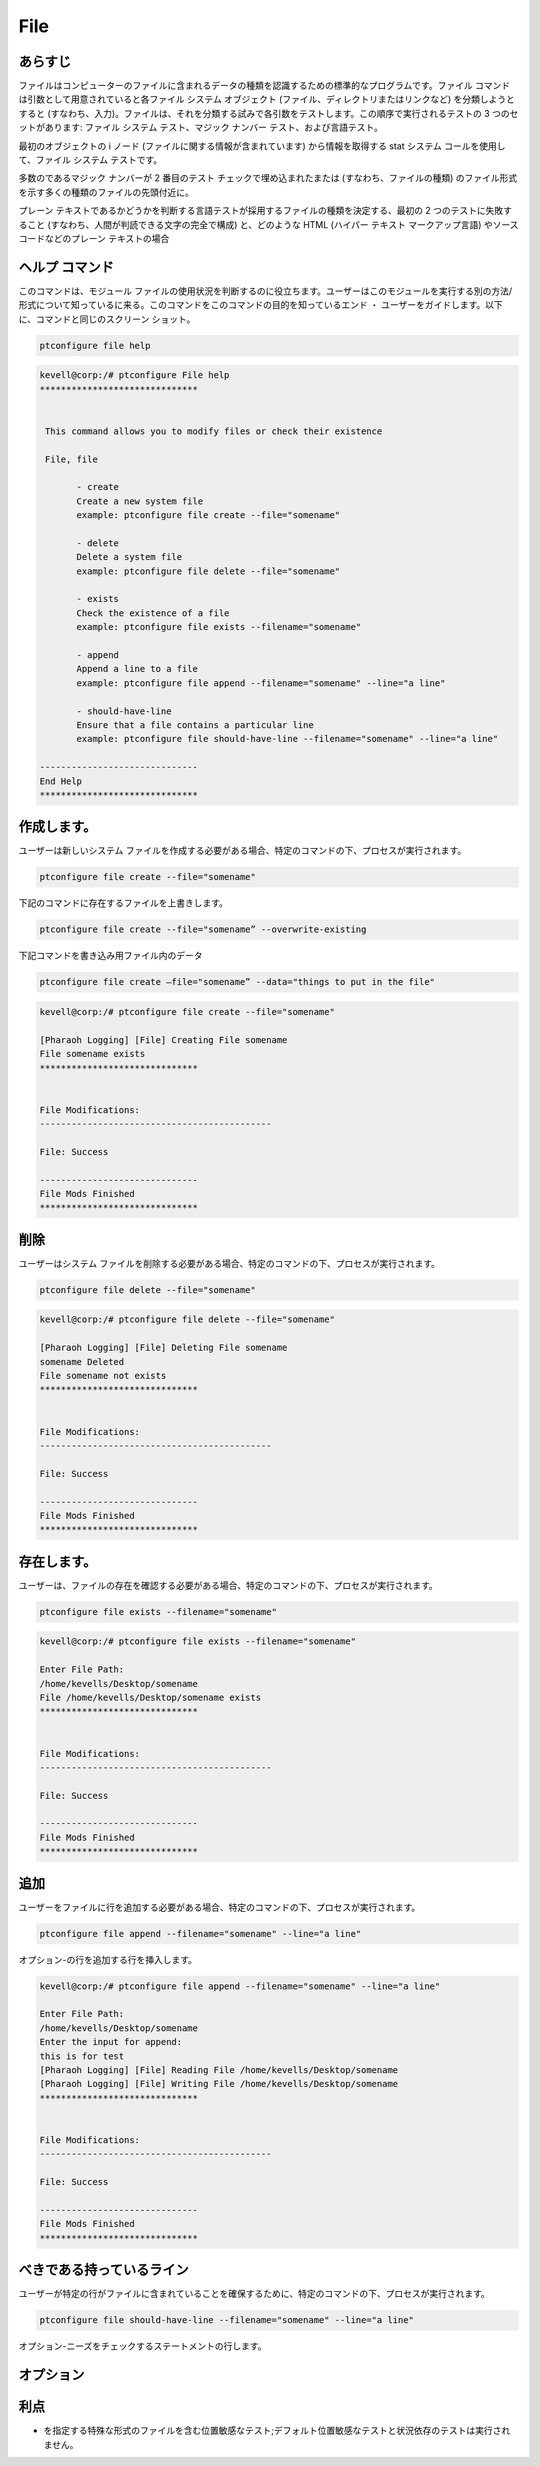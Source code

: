 ==========
File
==========

あらすじ
-------------

ファイルはコンピューターのファイルに含まれるデータの種類を認識するための標準的なプログラムです。ファイル コマンドは引数として用意されていると各ファイル システム オブジェクト (ファイル、ディレクトリまたはリンクなど) を分類しようとすると (すなわち、入力)。ファイルは、それを分類する試みで各引数をテストします。この順序で実行されるテストの 3 つのセットがあります: ファイル システム テスト、マジック ナンバー テスト、および言語テスト。

最初のオブジェクトの i ノード (ファイルに関する情報が含まれています) から情報を取得する stat システム コールを使用して、ファイル システム テストです。

多数のであるマジック ナンバーが 2 番目のテスト チェックで埋め込まれたまたは (すなわち、ファイルの種類) のファイル形式を示す多くの種類のファイルの先頭付近に。


プレーン テキストであるかどうかを判断する言語テストが採用するファイルの種類を決定する、最初の 2 つのテストに失敗すること (すなわち、人間が判読できる文字の完全で構成) と、どのような HTML (ハイパー テキスト マークアップ言語) やソース コードなどのプレーン テキストの場合

ヘルプ コマンド
-----------------

このコマンドは、モジュール ファイルの使用状況を判断するのに役立ちます。ユーザーはこのモジュールを実行する別の方法/形式について知っているに来る。このコマンドをこのコマンドの目的を知っているエンド ・ ユーザーをガイドします。以下に、コマンドと同じのスクリーン ショット。

.. code-block:: bash
        
	        ptconfigure file help

.. code-block:: bash

 kevell@corp:/# ptconfigure File help
 ******************************


  This command allows you to modify files or check their existence

  File, file

        - create
        Create a new system file
        example: ptconfigure file create --file="somename"

        - delete
        Delete a system file
        example: ptconfigure file delete --file="somename"

        - exists
        Check the existence of a file
        example: ptconfigure file exists --filename="somename"

        - append
        Append a line to a file
        example: ptconfigure file append --filename="somename" --line="a line"

        - should-have-line
        Ensure that a file contains a particular line
        example: ptconfigure file should-have-line --filename="somename" --line="a line"

 ------------------------------
 End Help
 ******************************




作成します。
------------

ユーザーは新しいシステム ファイルを作成する必要がある場合、特定のコマンドの下、プロセスが実行されます。
 

.. code-block:: bash

                ptconfigure file create --file="somename"


下記のコマンドに存在するファイルを上書きします。


.. code-block:: bash
         
	       ptconfigure file create --file="somename” --overwrite-existing

下記コマンドを書き込み用ファイル内のデータ

.. code-block:: bash
           
		ptconfigure file create –file="somename” --data="things to put in the file" 


.. code-block:: bash

 kevell@corp:/# ptconfigure file create --file="somename"

 [Pharaoh Logging] [File] Creating File somename
 File somename exists 
 ******************************


 File Modifications:
 --------------------------------------------

 File: Success

 ------------------------------
 File Mods Finished
 ******************************



削除
----------

ユーザーはシステム ファイルを削除する必要がある場合、特定のコマンドの下、プロセスが実行されます。


.. code-block:: bash
	
		ptconfigure file delete --file="somename"

.. code-block:: bash

 kevell@corp:/# ptconfigure file delete --file="somename"

 [Pharaoh Logging] [File] Deleting File somename
 somename Deleted
 File somename not exists 
 ******************************


 File Modifications:
 --------------------------------------------

 File: Success

 ------------------------------
 File Mods Finished
 ******************************




存在します。
-------------

ユーザーは、ファイルの存在を確認する必要がある場合、特定のコマンドの下、プロセスが実行されます。


.. code-block:: bash

		ptconfigure file exists --filename="somename"


.. code-block:: bash

 kevell@corp:/# ptconfigure file exists --filename="somename"

 Enter File Path:
 /home/kevells/Desktop/somename
 File /home/kevells/Desktop/somename exists 
 ******************************


 File Modifications:
 --------------------------------------------

 File: Success

 ------------------------------
 File Mods Finished
 ******************************



追加
------------

ユーザーをファイルに行を追加する必要がある場合、特定のコマンドの下、プロセスが実行されます。


.. code-block:: bash
	
		ptconfigure file append --filename="somename" --line="a line"


オプション-の行を追加する行を挿入します。

.. code-block:: bash

 kevell@corp:/# ptconfigure file append --filename="somename" --line="a line"

 Enter File Path:
 /home/kevells/Desktop/somename                             
 Enter the input for append:
 this is for test
 [Pharaoh Logging] [File] Reading File /home/kevells/Desktop/somename
 [Pharaoh Logging] [File] Writing File /home/kevells/Desktop/somename
 ******************************


 File Modifications:
 --------------------------------------------

 File: Success

 ------------------------------
 File Mods Finished
 ******************************






べきである持っているライン
-----------------------------

ユーザーが特定の行がファイルに含まれていることを確保するために、特定のコマンドの下、プロセスが実行されます。


.. code-block:: bash
	
		ptconfigure file should-have-line --filename="somename" --line="a line"


オプション-ニーズをチェックするステートメントの行します。


オプション
---------------
                              

.. cssclass:: table-bordered


 +------------------------+------------------------------------------------------------------------+
 | Parameters             | Alternative Parameter                                                  |
 +========================+========================================================================+
 |ptconfigure file help   | 2代替パラメータのいずれかがコマンド - で使用することができます File,   |
 |                        | file eg: ptconfigure File Install/ ptconfigure file Install|           |
 +------------------------+------------------------------------------------------------------------+




利点
-----------

* を指定する特殊な形式のファイルを含む位置敏感なテスト;デフォルト位置敏感なテストと状況依存のテストは実行されません。
 
